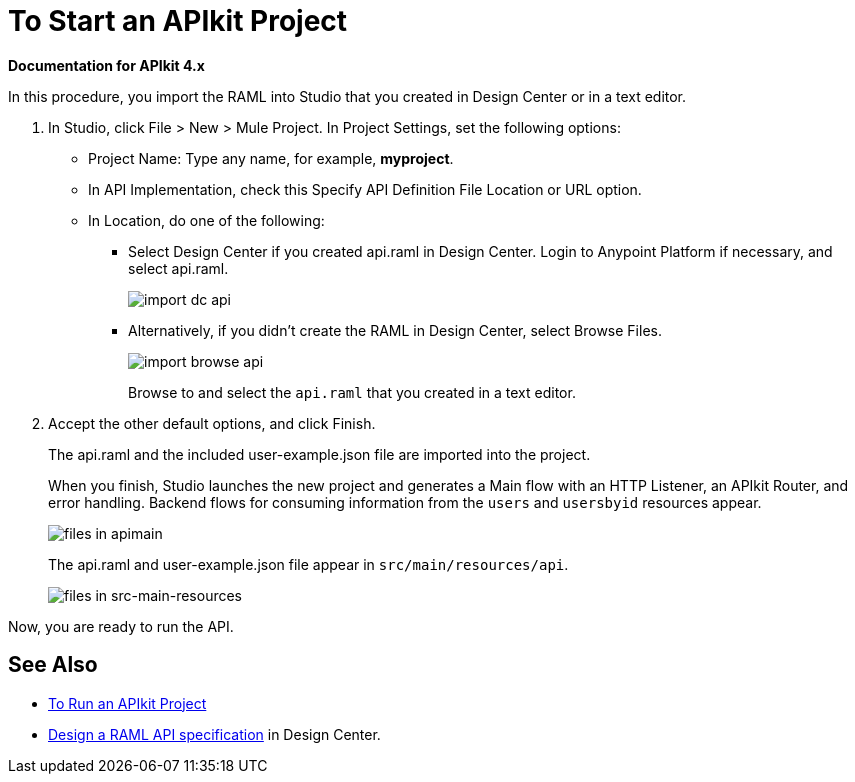 = To Start an APIkit Project

*Documentation for APIkit 4.x*

In this procedure, you import the RAML into Studio that you created in Design Center or in a text editor.

. In Studio, click File > New > Mule Project. In Project Settings, set the following options:
* Project Name: Type any name, for example, *myproject*.
* In API Implementation, check this Specify API Definition File Location or URL option.
* In Location, do one of the following:
+
** Select Design Center if you created api.raml in Design Center. Login to Anypoint Platform if necessary, and select api.raml.
+
image::import-dc-api.png[]
+
** Alternatively, if you didn't create the RAML in Design Center, select Browse Files.
+
image::import-browse-api.png[]
+
Browse to and select the `api.raml` that you created in a text editor.
+
. Accept the other default options, and click Finish.
+
The api.raml and the included user-example.json file are imported into the project.
+
When you finish, Studio launches the new project and generates a Main flow with an HTTP Listener, an APIkit Router, and error handling. Backend flows for consuming information from the `users` and `usersbyid` resources appear. 
+
image::apikit-apimain.png[files in apimain]
+
The api.raml and user-example.json file appear in `src/main/resources/api`.
+
image::apikit-explorer.png[files in src-main-resources]

Now, you are ready to run the API.

== See Also

* link:/apikit/v/3.x/run-apikit-task[To Run an APIkit Project]
* link:/design-center/v/1.0/design-raml-api-task[Design a RAML API specification] in Design Center.
